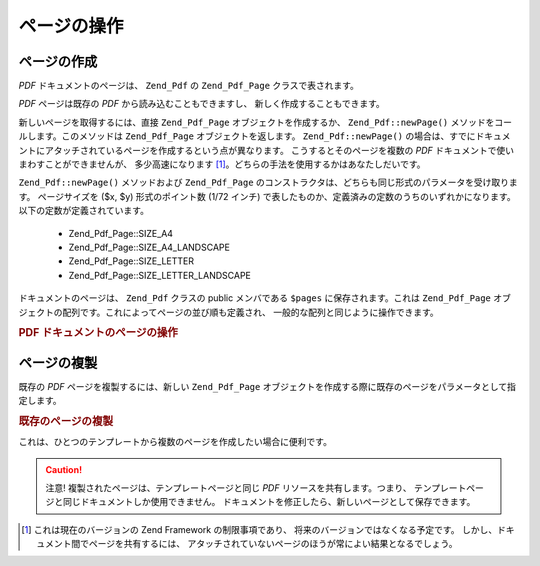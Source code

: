.. EN-Revision: none
.. _zend.pdf.pages:

ページの操作
======

.. _zend.pdf.pages.creation:

ページの作成
------

*PDF* ドキュメントのページは、 ``Zend_Pdf`` の ``Zend_Pdf_Page`` クラスで表されます。

*PDF* ページは既存の *PDF* から読み込むこともできますし、
新しく作成することもできます。

新しいページを取得するには、直接 ``Zend_Pdf_Page`` オブジェクトを作成するか、
``Zend_Pdf::newPage()`` メソッドをコールします。このメソッドは ``Zend_Pdf_Page``
オブジェクトを返します。 ``Zend_Pdf::newPage()``
の場合は、すでにドキュメントにアタッチされているページを作成するという点が異なります。
こうするとそのページを複数の *PDF* ドキュメントで使いまわすことができませんが、
多少高速になります [#]_\ 。どちらの手法を使用するかはあなたしだいです。

``Zend_Pdf::newPage()`` メソッドおよび ``Zend_Pdf_Page``
のコンストラクタは、どちらも同じ形式のパラメータを受け取ります。
ページサイズを ($x, $y) 形式のポイント数 (1/72 インチ)
で表したものか、定義済みの定数のうちのいずれかになります。
以下の定数が定義されています。

   - Zend_Pdf_Page::SIZE_A4

   - Zend_Pdf_Page::SIZE_A4_LANDSCAPE

   - Zend_Pdf_Page::SIZE_LETTER

   - Zend_Pdf_Page::SIZE_LETTER_LANDSCAPE



ドキュメントのページは、 ``Zend_Pdf`` クラスの public メンバである ``$pages``
に保存されます。これは ``Zend_Pdf_Page``
オブジェクトの配列です。これによってページの並び順も定義され、
一般的な配列と同じように操作できます。

.. _zend.pdf.pages.example-1:

.. rubric:: PDF ドキュメントのページの操作

.. code-block:: php
   :linenos:

   ...
   // ページの並び順を反転します
   $pdf->pages = array_reverse($pdf->pages);
   ...
   // 新しいページを追加します
   $pdf->pages[] = new Zend_Pdf_Page(Zend_Pdf_Page::SIZE_A4);
   // 新しいページを追加します
   $pdf->pages[] = $pdf->newPage(Zend_Pdf_Page::SIZE_A4);

   // 指定したページを削除します
   unset($pdf->pages[$id]);

   ...

.. _zend.pdf.pages.cloning:

ページの複製
------

既存の *PDF* ページを複製するには、新しい ``Zend_Pdf_Page``
オブジェクトを作成する際に既存のページをパラメータとして指定します。

.. _zend.pdf.pages.example-2:

.. rubric:: 既存のページの複製

.. code-block:: php
   :linenos:

   ...
   // テンプレートページを別の変数に格納します
   $template = $pdf->pages[$templatePageIndex];
   ...
   // 新しいページを追加します
   $page1 = new Zend_Pdf_Page($template);
   $pdf->pages[] = $page1;
   ...

   // 別のページを追加します
   $page2 = new Zend_Pdf_Page($template);
   $pdf->pages[] = $page2;
   ...

   // テンプレートページをドキュメントから削除します
   unset($pdf->pages[$templatePageIndex]);

   ...

これは、ひとつのテンプレートから複数のページを作成したい場合に便利です。

.. caution::

   注意! 複製されたページは、テンプレートページと同じ *PDF*
   リソースを共有します。つまり、
   テンプレートページと同じドキュメントしか使用できません。
   ドキュメントを修正したら、新しいページとして保存できます。



.. [#] これは現在のバージョンの Zend Framework の制限事項であり、
       将来のバージョンではなくなる予定です。
       しかし、ドキュメント間でページを共有するには、
       アタッチされていないページのほうが常によい結果となるでしょう。